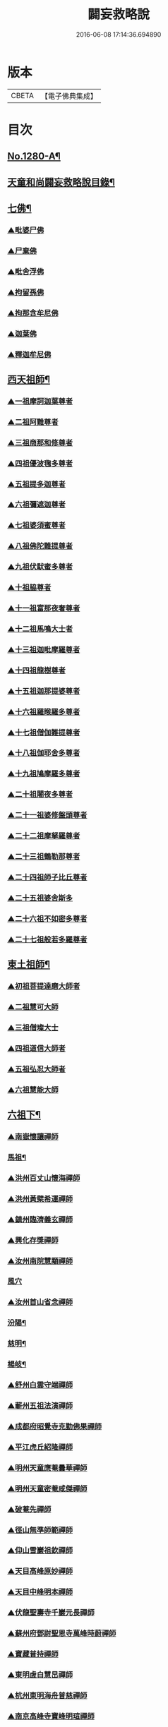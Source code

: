 #+TITLE: 闢妄救略說 
#+DATE: 2016-06-08 17:14:36.694890

* 版本
 |     CBETA|【電子佛典集成】|

* 目次
** [[file:KR6q0168_001.txt::001-0111a1][No.1280-A¶]]
** [[file:KR6q0168_001.txt::001-0111b16][天童和尚闢妄救略說目錄¶]]
** [[file:KR6q0168_001.txt::001-0112c4][七佛¶]]
*** [[file:KR6q0168_001.txt::001-0112c4][▲毗婆尸佛]]
*** [[file:KR6q0168_001.txt::001-0112c6][▲尸棄佛]]
*** [[file:KR6q0168_001.txt::001-0112c8][▲毗舍浮佛]]
*** [[file:KR6q0168_001.txt::001-0112c10][▲拘留孫佛]]
*** [[file:KR6q0168_001.txt::001-0112c12][▲拘那含牟尼佛]]
*** [[file:KR6q0168_001.txt::001-0112c14][▲迦葉佛]]
*** [[file:KR6q0168_001.txt::001-0115a6][▲釋迦牟尼佛]]
** [[file:KR6q0168_002.txt::002-0119b19][西天祖師¶]]
*** [[file:KR6q0168_002.txt::002-0119b19][▲一祖摩訶迦葉尊者]]
*** [[file:KR6q0168_002.txt::002-0119c22][▲二祖阿難尊者]]
*** [[file:KR6q0168_002.txt::002-0120a19][▲三祖商那和修尊者]]
*** [[file:KR6q0168_002.txt::002-0120b10][▲四祖優波毱多尊者]]
*** [[file:KR6q0168_002.txt::002-0120b23][▲五祖提多迦尊者]]
*** [[file:KR6q0168_002.txt::002-0120c20][▲六祖彌遮迦尊者]]
*** [[file:KR6q0168_002.txt::002-0121a12][▲七祖婆須蜜尊者]]
*** [[file:KR6q0168_002.txt::002-0121a21][▲八祖佛陀難提尊者]]
*** [[file:KR6q0168_002.txt::002-0121b11][▲九祖伏䭾蜜多尊者]]
*** [[file:KR6q0168_002.txt::002-0121b18][▲十祖脇尊者]]
*** [[file:KR6q0168_002.txt::002-0121c5][▲十一祖富那夜奢尊者]]
*** [[file:KR6q0168_002.txt::002-0121c19][▲十二祖馬鳴大士者]]
*** [[file:KR6q0168_002.txt::002-0122a15][▲十三祖迦毗摩羅尊者]]
*** [[file:KR6q0168_002.txt::002-0122b12][▲十四祖龍樹尊者]]
*** [[file:KR6q0168_002.txt::002-0122c5][▲十五祖迦那提婆尊者]]
*** [[file:KR6q0168_002.txt::002-0122c23][▲十六祖羅睺羅多尊者]]
*** [[file:KR6q0168_002.txt::002-0123a20][▲十七祖僧伽難提尊者]]
*** [[file:KR6q0168_002.txt::002-0123b20][▲十八祖伽耶舍多尊者]]
*** [[file:KR6q0168_002.txt::002-0123c8][▲十九祖鳩摩羅多尊者]]
*** [[file:KR6q0168_002.txt::002-0123c23][▲二十祖闍夜多尊者]]
*** [[file:KR6q0168_002.txt::002-0124a16][▲二十一祖婆修盤頭尊者]]
*** [[file:KR6q0168_002.txt::002-0124b6][▲二十二祖摩拏羅尊者]]
*** [[file:KR6q0168_002.txt::002-0124b18][▲二十三祖鶴勒那尊者]]
*** [[file:KR6q0168_002.txt::002-0124c8][▲二十四祖師子比丘尊者]]
*** [[file:KR6q0168_002.txt::002-0125a8][▲二十五祖婆舍斯多]]
*** [[file:KR6q0168_002.txt::002-0125b5][▲二十六祖不如密多尊者]]
*** [[file:KR6q0168_002.txt::002-0125c1][▲二十七祖般若多羅尊者]]
** [[file:KR6q0168_003.txt::003-0128c5][東土祖師¶]]
*** [[file:KR6q0168_003.txt::003-0128c5][▲初祖菩提達磨大師者]]
*** [[file:KR6q0168_003.txt::003-0130c7][▲二祖慧可大師]]
*** [[file:KR6q0168_003.txt::003-0131a10][▲三祖僧璨大士]]
*** [[file:KR6q0168_003.txt::003-0131c6][▲四祖道信大師者]]
*** [[file:KR6q0168_003.txt::003-0131c15][▲五祖弘忍大師者]]
*** [[file:KR6q0168_003.txt::003-0132b11][▲六祖慧能大師]]
** [[file:KR6q0168_004.txt::004-0135a4][六祖下¶]]
*** [[file:KR6q0168_004.txt::004-0135a4][▲南嶽懷讓禪師]]
*** [[file:KR6q0168_004.txt::004-0136a24][馬祖¶]]
*** [[file:KR6q0168_004.txt::004-0137a6][▲洪州百丈山懷海禪師]]
*** [[file:KR6q0168_004.txt::004-0138b13][▲洪州黃檗希運禪師]]
*** [[file:KR6q0168_005.txt::005-0139a20][▲鎮州臨濟義玄禪師]]
*** [[file:KR6q0168_006.txt::006-0149c3][▲興化存獎禪師]]
*** [[file:KR6q0168_006.txt::006-0152a8][▲汝州南院慧顒禪師]]
*** [[file:KR6q0168_006.txt::006-0152a24][風穴]]
*** [[file:KR6q0168_007.txt::007-0155c5][▲汝州首山省念禪師]]
*** [[file:KR6q0168_007.txt::007-0158a6][汾陽¶]]
*** [[file:KR6q0168_007.txt::007-0160c12][慈明¶]]
*** [[file:KR6q0168_007.txt::007-0162a15][楊岐¶]]
*** [[file:KR6q0168_007.txt::007-0163a14][▲舒州白雲守端禪師]]
*** [[file:KR6q0168_007.txt::007-0164a1][▲蘄州五祖法演禪師]]
*** [[file:KR6q0168_008.txt::008-0166b8][▲成都府昭覺寺克勤佛果禪師]]
*** [[file:KR6q0168_008.txt::008-0168a10][▲平江虎丘紹隆禪師]]
*** [[file:KR6q0168_008.txt::008-0168a20][▲明州天童應菴曇華禪師]]
*** [[file:KR6q0168_008.txt::008-0168c11][▲明州天童密菴咸傑禪師]]
*** [[file:KR6q0168_008.txt::008-0169a5][▲破菴先禪師]]
*** [[file:KR6q0168_008.txt::008-0169a9][▲徑山無準師範禪師]]
*** [[file:KR6q0168_008.txt::008-0169a21][▲仰山雪巖祖欽禪師]]
*** [[file:KR6q0168_008.txt::008-0169b13][▲天目高峰原妙禪師]]
*** [[file:KR6q0168_008.txt::008-0170b11][▲天目中峰明本禪師]]
*** [[file:KR6q0168_008.txt::008-0171b23][▲伏龍聖壽寺千巖元長禪師]]
*** [[file:KR6q0168_008.txt::008-0172a17][▲蘇州府鄧尉聖恩寺萬峰時蔚禪師]]
*** [[file:KR6q0168_008.txt::008-0172b13][▲寶藏普持禪師]]
*** [[file:KR6q0168_008.txt::008-0172b16][▲東明虗白慧旵禪師]]
*** [[file:KR6q0168_008.txt::008-0172c15][▲杭州東明海舟普慈禪師]]
*** [[file:KR6q0168_008.txt::008-0174b21][▲南京高峰寺寶峰明瑄禪師]]
*** [[file:KR6q0168_008.txt::008-0174c14][▲天奇本瑞禪師]]
*** [[file:KR6q0168_008.txt::008-0175b14][▲關子嶺絕學正聰禪師]]
*** [[file:KR6q0168_008.txt::008-0175c5][▲笑巖月心德寶禪師]]
*** [[file:KR6q0168_008.txt::008-0176a6][▲荊溪幻有正傳禪師]]
*** [[file:KR6q0168_009.txt::009-0176c3][天童¶]]
** [[file:KR6q0168_010.txt::010-0182a8][附三峰¶]]

* 卷
[[file:KR6q0168_001.txt][闢妄救略說 1]]
[[file:KR6q0168_002.txt][闢妄救略說 2]]
[[file:KR6q0168_003.txt][闢妄救略說 3]]
[[file:KR6q0168_004.txt][闢妄救略說 4]]
[[file:KR6q0168_005.txt][闢妄救略說 5]]
[[file:KR6q0168_006.txt][闢妄救略說 6]]
[[file:KR6q0168_007.txt][闢妄救略說 7]]
[[file:KR6q0168_008.txt][闢妄救略說 8]]
[[file:KR6q0168_009.txt][闢妄救略說 9]]
[[file:KR6q0168_010.txt][闢妄救略說 10]]


